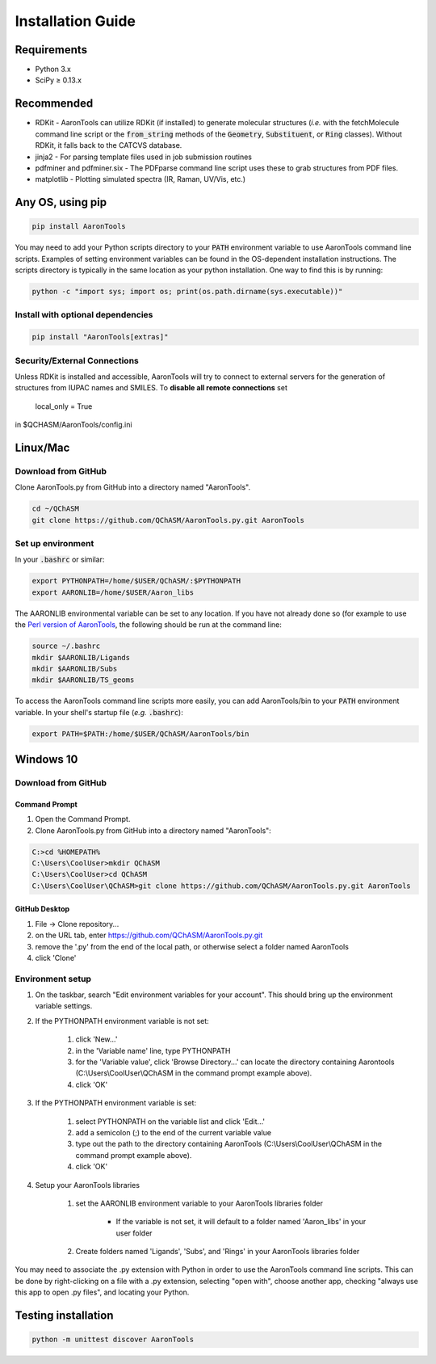 Installation Guide
==================


Requirements
-------------

* Python 3.x
* SciPy ≥ 0.13.x 

Recommended
------------

* RDKit - AaronTools can utilize RDKit (if installed) to generate molecular structures (*i.e.* with the fetchMolecule command line script or the :code:`from_string` methods of the :code:`Geometry`, :code:`Substituent`, or :code:`Ring` classes). Without RDKit, it falls back to the CATCVS database.
* jinja2 - For parsing template files used in job submission routines
* pdfminer and pdfminer.six - The PDFparse command line script uses these to grab structures from PDF files. 
* matplotlib - Plotting simulated spectra (IR, Raman, UV/Vis, etc.)


Any OS, using pip
------------------

.. code-block:: bash
    
    pip install AaronTools

You may need to add your Python scripts directory to your :code:`PATH` environment
variable to use AaronTools command line scripts. Examples of setting environment variables
can be found in the OS-dependent installation instructions.
The scripts directory is typically in the same location as your python installation.
One way to find this is by running:

.. code-block:: bash

    python -c "import sys; import os; print(os.path.dirname(sys.executable))"

Install with optional dependencies
^^^^^^^^^^^^^^^^^^^^^^^^^^^^^^^^^^

.. code-block:: bash

    pip install "AaronTools[extras]"


Security/External Connections
^^^^^^^^^^^^^^^^^^^^^^^^^^^^^^^

Unless RDKit is installed and accessible, AaronTools will try to connect to external servers for
the generation of structures from IUPAC names and SMILES.
To **disable all remote connections** set

    local_only = True

in $QCHASM/AaronTools/config.ini


Linux/Mac
-----------

Download from GitHub
^^^^^^^^^^^^^^^^^^^^^^

Clone AaronTools.py from GitHub into a directory named "AaronTools". 

.. code-block:: bash

    cd ~/QChASM 
    git clone https://github.com/QChASM/AaronTools.py.git AaronTools 


Set up environment
^^^^^^^^^^^^^^^^^^^^^

In your :code:`.bashrc` or similar:

.. code-block:: bash

    export PYTHONPATH=/home/$USER/QChASM/:$PYTHONPATH 
    export AARONLIB=/home/$USER/Aaron_libs

The AARONLIB environmental variable can be set to any location.
If you have not already done so (for example to use the `Perl version of AaronTools <http://github.com/QChASM/AaronTools/wiki>`_, the following should be run at the command line:

.. code-block:: bash
    
    source ~/.bashrc 
    mkdir $AARONLIB/Ligands 
    mkdir $AARONLIB/Subs 
    mkdir $AARONLIB/TS_geoms

To access the AaronTools command line scripts more easily, you can add AaronTools/bin to your :code:`PATH`
environment variable. In your shell's startup file (*e.g.* :code:`.bashrc`):

.. code-block:: bash

    export PATH=$PATH:/home/$USER/QChASM/AaronTools/bin


Windows 10
-----------------

Download from GitHub
^^^^^^^^^^^^^^^^^^^^^

Command Prompt
"""""""""""""""""""

#. Open the Command Prompt. 
#. Clone AaronTools.py from GitHub into a directory named "AaronTools":

.. code-block:: batch

    C:>cd %HOMEPATH% 
    C:\Users\CoolUser>mkdir QChASM 
    C:\Users\CoolUser>cd QChASM 
    C:\Users\CoolUser\QChASM>git clone https://github.com/QChASM/AaronTools.py.git AaronTools

GitHub Desktop
""""""""""""""""""""

#. File → Clone repository...
#. on the URL tab, enter https://github.com/QChASM/AaronTools.py.git
#. remove the '.py' from the end of the local path, or otherwise select a folder named AaronTools
#. click 'Clone'

.. image:: ../images/github_desktop_install.png

Environment setup
^^^^^^^^^^^^^^^^^^^^^^

#. On the taskbar, search "Edit environment variables for your account". This should bring up the environment variable settings. 
#. If the PYTHONPATH environment variable is not set:
    
    #. click 'New...'
    #. in the 'Variable name' line, type PYTHONPATH
    #. for the 'Variable value', click 'Browse Directory...' can locate the directory containing Aarontools (C:\\Users\\CoolUser\\QChASM in the command prompt example above).
    #. click 'OK'
    
#. If the PYTHONPATH environment variable is set:
    
    #. select PYTHONPATH on the variable list and click 'Edit...'
    #. add a semicolon (;) to the end of the current variable value
    #. type out the path to the directory containing AaronTools (C:\\Users\\CoolUser\\QChASM in the command prompt example above).
    #. click 'OK'
    
#. Setup your AaronTools libraries
    
    #. set the AARONLIB environment variable to your AaronTools libraries folder
    
        * If the variable is not set, it will default to a folder named 'Aaron_libs' in your user folder
        
    #. Create folders named 'Ligands', 'Subs', and 'Rings' in your AaronTools libraries folder

You may need to associate the .py extension with Python in order to use the AaronTools command line scripts. This can be done by right-clicking on a file with a .py extension, selecting "open with", choose another app, checking "always use this app to open .py files", and locating your Python.


Testing installation
---------------------

.. code-block:: bash
    
    python -m unittest discover AaronTools
